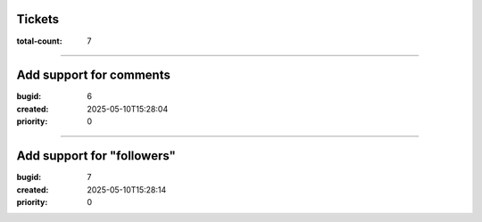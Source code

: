 Tickets
=======

:total-count: 7

--------------------------------------------------------------------------------

Add support for comments
========================

:bugid: 6
:created: 2025-05-10T15:28:04
:priority: 0

--------------------------------------------------------------------------------

Add support for "followers"
===========================

:bugid: 7
:created: 2025-05-10T15:28:14
:priority: 0
